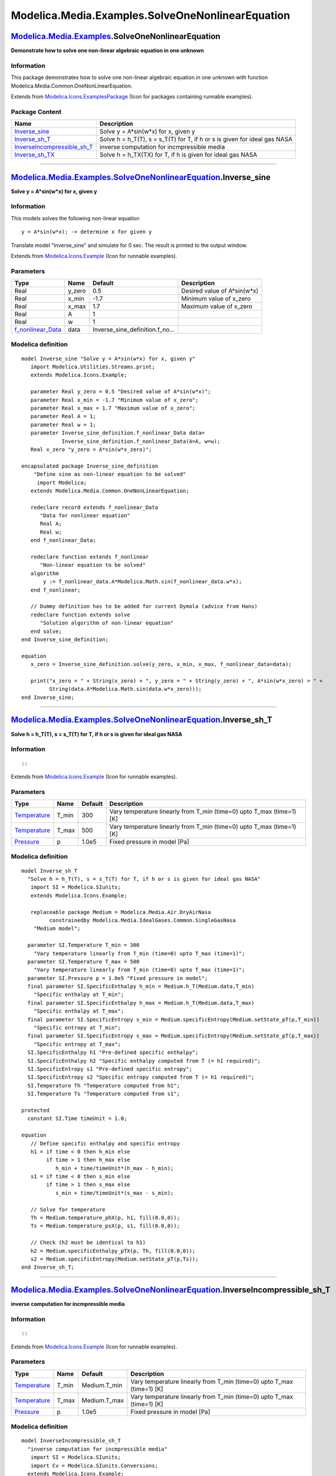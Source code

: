 =================================================
Modelica.Media.Examples.SolveOneNonlinearEquation
=================================================

`Modelica.Media.Examples <Modelica_Media_Examples.html#Modelica.Media.Examples>`_.SolveOneNonlinearEquation
-----------------------------------------------------------------------------------------------------------

**Demonstrate how to solve one non-linear algebraic equation in one
unknown**

Information
~~~~~~~~~~~

::

This package demonstrates how to solve one non-linear algebraic equation
in one unknown with function Modelica.Media.Common.OneNonLinearEquation.

::

Extends from
`Modelica.Icons.ExamplesPackage <Modelica_Icons_ExamplesPackage.html#Modelica.Icons.ExamplesPackage>`_
(Icon for packages containing runnable examples).

Package Content
~~~~~~~~~~~~~~~

+----------------------------------------------------------------------------------------------------------------------------------------------------------------------------------------------------------------------------------------------------------+-------------------------------------------------------------------------------+
| Name                                                                                                                                                                                                                                                     | Description                                                                   |
+==========================================================================================================================================================================================================================================================+===============================================================================+
| |image4| `Inverse\_sine <Modelica_Media_Examples_SolveOneNonlinearEquation.html#Modelica.Media.Examples.SolveOneNonlinearEquation.Inverse_sine>`_                                                                                                        | Solve y = A\*sin(w\*x) for x, given y                                         |
+----------------------------------------------------------------------------------------------------------------------------------------------------------------------------------------------------------------------------------------------------------+-------------------------------------------------------------------------------+
| |image5| `Inverse\_sh\_T <Modelica_Media_Examples_SolveOneNonlinearEquation.html#Modelica.Media.Examples.SolveOneNonlinearEquation.Inverse_sh_T>`_                                                                                                       | Solve h = h\_T(T), s = s\_T(T) for T, if h or s is given for ideal gas NASA   |
+----------------------------------------------------------------------------------------------------------------------------------------------------------------------------------------------------------------------------------------------------------+-------------------------------------------------------------------------------+
| |image6| `InverseIncompressible\_sh\_T <Modelica_Media_Examples_SolveOneNonlinearEquation.html#Modelica.Media.Examples.SolveOneNonlinearEquation.InverseIncompressible_sh_T>`_                                                                           | inverse computation for incmpressible media                                   |
+----------------------------------------------------------------------------------------------------------------------------------------------------------------------------------------------------------------------------------------------------------+-------------------------------------------------------------------------------+
| |image7| `Inverse\_sh\_TX <Modelica_Media_Examples_SolveOneNonlinearEquation.html#Modelica.Media.Examples.SolveOneNonlinearEquation.Inverse_sh_TX>`_                                                                                                     | Solve h = h\_TX(TX) for T, if h is given for ideal gas NASA                   |
+----------------------------------------------------------------------------------------------------------------------------------------------------------------------------------------------------------------------------------------------------------+-------------------------------------------------------------------------------+

--------------

|image8| `Modelica.Media.Examples.SolveOneNonlinearEquation <Modelica_Media_Examples_SolveOneNonlinearEquation.html#Modelica.Media.Examples.SolveOneNonlinearEquation>`_.Inverse\_sine
--------------------------------------------------------------------------------------------------------------------------------------------------------------------------------------

**Solve y = A\*sin(w\*x) for x, given y**

Information
~~~~~~~~~~~

::

This models solves the following non-linear equation

::

       y = A*sin(w*x); -> determine x for given y

Translate model "Inverse\_sine" and simulate for 0 sec. The result is
printed to the output window.

::

Extends from
`Modelica.Icons.Example <Modelica_Icons.html#Modelica.Icons.Example>`_
(Icon for runnable examples).

Parameters
~~~~~~~~~~

+------------------------------------------------------------------------------------------------------------------------------------------------------------------------------------------------------------------+-----------+--------------------------------------+---------------------------------+
| Type                                                                                                                                                                                                             | Name      | Default                              | Description                     |
+==================================================================================================================================================================================================================+===========+======================================+=================================+
| Real                                                                                                                                                                                                             | y\_zero   | 0.5                                  | Desired value of A\*sin(w\*x)   |
+------------------------------------------------------------------------------------------------------------------------------------------------------------------------------------------------------------------+-----------+--------------------------------------+---------------------------------+
| Real                                                                                                                                                                                                             | x\_min    | -1.7                                 | Minimum value of x\_zero        |
+------------------------------------------------------------------------------------------------------------------------------------------------------------------------------------------------------------------+-----------+--------------------------------------+---------------------------------+
| Real                                                                                                                                                                                                             | x\_max    | 1.7                                  | Maximum value of x\_zero        |
+------------------------------------------------------------------------------------------------------------------------------------------------------------------------------------------------------------------+-----------+--------------------------------------+---------------------------------+
| Real                                                                                                                                                                                                             | A         | 1                                    |                                 |
+------------------------------------------------------------------------------------------------------------------------------------------------------------------------------------------------------------------+-----------+--------------------------------------+---------------------------------+
| Real                                                                                                                                                                                                             | w         | 1                                    |                                 |
+------------------------------------------------------------------------------------------------------------------------------------------------------------------------------------------------------------------+-----------+--------------------------------------+---------------------------------+
| `f\_nonlinear\_Data <Modelica_Media_Examples_SolveOneNonlinearEquation_Inverse_sine_definition.html#Modelica.Media.Examples.SolveOneNonlinearEquation.Inverse_sine.Inverse_sine_definition.f_nonlinear_Data>`_   | data      | Inverse\_sine\_definition.f\_no...   |                                 |
+------------------------------------------------------------------------------------------------------------------------------------------------------------------------------------------------------------------+-----------+--------------------------------------+---------------------------------+

Modelica definition
~~~~~~~~~~~~~~~~~~~

::

    model Inverse_sine "Solve y = A*sin(w*x) for x, given y"
       import Modelica.Utilities.Streams.print;
       extends Modelica.Icons.Example;

       parameter Real y_zero = 0.5 "Desired value of A*sin(w*x)";
       parameter Real x_min = -1.7 "Minimum value of x_zero";
       parameter Real x_max = 1.7 "Maximum value of x_zero";
       parameter Real A = 1;
       parameter Real w = 1;
       parameter Inverse_sine_definition.f_nonlinear_Data data=
                 Inverse_sine_definition.f_nonlinear_Data(A=A, w=w);
       Real x_zero "y_zero = A*sin(w*x_zero)";

    encapsulated package Inverse_sine_definition 
        "Define sine as non-linear equation to be solved"
         import Modelica;
       extends Modelica.Media.Common.OneNonLinearEquation;

       redeclare record extends f_nonlinear_Data 
          "Data for nonlinear equation"
          Real A;
          Real w;
       end f_nonlinear_Data;

       redeclare function extends f_nonlinear 
          "Non-linear equation to be solved"
       algorithm 
           y := f_nonlinear_data.A*Modelica.Math.sin(f_nonlinear_data.w*x);
       end f_nonlinear;

       // Dummy definition has to be added for current Dymola (advice from Hans)
       redeclare function extends solve 
          "Solution algorithm of non-linear equation"
       end solve;
    end Inverse_sine_definition;

    equation 
       x_zero = Inverse_sine_definition.solve(y_zero, x_min, x_max, f_nonlinear_data=data);

       print("x_zero = " + String(x_zero) + ", y_zero = " + String(y_zero) + ", A*sin(w*x_zero) = " +
             String(data.A*Modelica.Math.sin(data.w*x_zero)));
    end Inverse_sine;

--------------

|image9| `Modelica.Media.Examples.SolveOneNonlinearEquation <Modelica_Media_Examples_SolveOneNonlinearEquation.html#Modelica.Media.Examples.SolveOneNonlinearEquation>`_.Inverse\_sh\_T
---------------------------------------------------------------------------------------------------------------------------------------------------------------------------------------

**Solve h = h\_T(T), s = s\_T(T) for T, if h or s is given for ideal gas
NASA**

Information
~~~~~~~~~~~

::

::

Extends from
`Modelica.Icons.Example <Modelica_Icons.html#Modelica.Icons.Example>`_
(Icon for runnable examples).

Parameters
~~~~~~~~~~

+-----------------------------------------------------------------------+----------+-----------+---------------------------------------------------------------------------+
| Type                                                                  | Name     | Default   | Description                                                               |
+=======================================================================+==========+===========+===========================================================================+
| `Temperature <Modelica_SIunits.html#Modelica.SIunits.Temperature>`_   | T\_min   | 300       | Vary temperature linearly from T\_min (time=0) upto T\_max (time=1) [K]   |
+-----------------------------------------------------------------------+----------+-----------+---------------------------------------------------------------------------+
| `Temperature <Modelica_SIunits.html#Modelica.SIunits.Temperature>`_   | T\_max   | 500       | Vary temperature linearly from T\_min (time=0) upto T\_max (time=1) [K]   |
+-----------------------------------------------------------------------+----------+-----------+---------------------------------------------------------------------------+
| `Pressure <Modelica_SIunits.html#Modelica.SIunits.Pressure>`_         | p        | 1.0e5     | Fixed pressure in model [Pa]                                              |
+-----------------------------------------------------------------------+----------+-----------+---------------------------------------------------------------------------+

Modelica definition
~~~~~~~~~~~~~~~~~~~

::

    model Inverse_sh_T 
      "Solve h = h_T(T), s = s_T(T) for T, if h or s is given for ideal gas NASA"
       import SI = Modelica.SIunits;
       extends Modelica.Icons.Example;

       replaceable package Medium = Modelica.Media.Air.DryAirNasa
             constrainedby Modelica.Media.IdealGases.Common.SingleGasNasa 
        "Medium model";

      parameter SI.Temperature T_min = 300 
        "Vary temperature linearly from T_min (time=0) upto T_max (time=1)";
      parameter SI.Temperature T_max = 500 
        "Vary temperature linearly from T_min (time=0) upto T_max (time=1)";
      parameter SI.Pressure p = 1.0e5 "Fixed pressure in model";
      final parameter SI.SpecificEnthalpy h_min = Medium.h_T(Medium.data,T_min) 
        "Specific enthalpy at T_min";
      final parameter SI.SpecificEnthalpy h_max = Medium.h_T(Medium.data,T_max) 
        "Specific enthalpy at T_max";
      final parameter SI.SpecificEntropy s_min = Medium.specificEntropy(Medium.setState_pT(p,T_min)) 
        "Specific entropy at T_min";
      final parameter SI.SpecificEntropy s_max = Medium.specificEntropy(Medium.setState_pT(p,T_max)) 
        "Specific entropy at T_max";
      SI.SpecificEnthalpy h1 "Pre-defined specific enthalpy";
      SI.SpecificEnthalpy h2 "Specific enthalpy computed from T (= h1 required)";
      SI.SpecificEntropy s1 "Pre-defined specific entropy";
      SI.SpecificEntropy s2 "Specific entropy computed from T (= h1 required)";
      SI.Temperature Th "Temperature computed from h1";
      SI.Temperature Ts "Temperature computed from s1";

    protected 
      constant SI.Time timeUnit = 1.0;

    equation 
       // Define specific enthalpy and specific entropy
       h1 = if time < 0 then h_min else 
            if time > 1 then h_max else 
               h_min + time/timeUnit*(h_max - h_min);
       s1 = if time < 0 then s_min else 
            if time > 1 then s_max else 
               s_min + time/timeUnit*(s_max - s_min);

       // Solve for temperature
       Th = Medium.temperature_phX(p, h1, fill(0.0,0));
       Ts = Medium.temperature_psX(p, s1, fill(0.0,0));

       // Check (h2 must be identical to h1)
       h2 = Medium.specificEnthalpy_pTX(p, Th, fill(0.0,0));
       s2 = Medium.specificEntropy(Medium.setState_pT(p,Ts));
    end Inverse_sh_T;

--------------

|image10| `Modelica.Media.Examples.SolveOneNonlinearEquation <Modelica_Media_Examples_SolveOneNonlinearEquation.html#Modelica.Media.Examples.SolveOneNonlinearEquation>`_.InverseIncompressible\_sh\_T
------------------------------------------------------------------------------------------------------------------------------------------------------------------------------------------------------

**inverse computation for incmpressible media**

Information
~~~~~~~~~~~

::

::

Extends from
`Modelica.Icons.Example <Modelica_Icons.html#Modelica.Icons.Example>`_
(Icon for runnable examples).

Parameters
~~~~~~~~~~

+-----------------------------------------------------------------------+----------+-----------------+---------------------------------------------------------------------------+
| Type                                                                  | Name     | Default         | Description                                                               |
+=======================================================================+==========+=================+===========================================================================+
| `Temperature <Modelica_SIunits.html#Modelica.SIunits.Temperature>`_   | T\_min   | Medium.T\_min   | Vary temperature linearly from T\_min (time=0) upto T\_max (time=1) [K]   |
+-----------------------------------------------------------------------+----------+-----------------+---------------------------------------------------------------------------+
| `Temperature <Modelica_SIunits.html#Modelica.SIunits.Temperature>`_   | T\_max   | Medium.T\_max   | Vary temperature linearly from T\_min (time=0) upto T\_max (time=1) [K]   |
+-----------------------------------------------------------------------+----------+-----------------+---------------------------------------------------------------------------+
| `Pressure <Modelica_SIunits.html#Modelica.SIunits.Pressure>`_         | p        | 1.0e5           | Fixed pressure in model [Pa]                                              |
+-----------------------------------------------------------------------+----------+-----------------+---------------------------------------------------------------------------+

Modelica definition
~~~~~~~~~~~~~~~~~~~

::

    model InverseIncompressible_sh_T 
      "inverse computation for incmpressible media"
       import SI = Modelica.SIunits;
       import Cv = Modelica.SIunits.Conversions;
      extends Modelica.Icons.Example;

      replaceable package Medium =
           Modelica.Media.Incompressible.Examples.Glycol47 "Medium model";

      parameter SI.Temperature T_min = Medium.T_min 
        "Vary temperature linearly from T_min (time=0) upto T_max (time=1)";
      parameter SI.Temperature T_max = Medium.T_max 
        "Vary temperature linearly from T_min (time=0) upto T_max (time=1)";
      parameter SI.Pressure p = 1.0e5 "Fixed pressure in model";
      final parameter SI.SpecificEnthalpy h_min = Medium.h_T(Medium.T_min) 
        "Specific enthalpy at T_min";
      final parameter SI.SpecificEnthalpy h_max = Medium.h_T(Medium.T_max) 
        "Specific enthalpy at T_max";
      final parameter SI.SpecificEntropy s_min = Medium.specificEntropy(Medium.setState_pT(p,T_min)) 
        "Specific entropy at T_min";
      final parameter SI.SpecificEntropy s_max = Medium.specificEntropy(Medium.setState_pT(p,T_max)) 
        "Specific entropy at T_max";

      SI.SpecificEnthalpy h1 "Pre-defined specific enthalpy";
      SI.SpecificEnthalpy h2 "Specific enthalpy computed from T (= h1 required)";
      SI.SpecificEntropy s1 "Pre-defined specific entropy";
      SI.SpecificEntropy s2 "Specific entropy computed from T (= h1 required)";
      SI.Temperature Th "Temperature computed from h1";
      SI.Temperature Ts "Temperature computed from s1";

    protected 
      constant SI.Time timeUnit = 1.0;

    equation 
      // Define specific enthalpy
      h1 = if time < 0 then h_min else 
        if time > 1 then h_max else 
        h_min + time/timeUnit*(h_max - h_min);
      s1 = if time < 0 then s_min else 
        if time > 1 then s_max else 
        s_min + time/timeUnit*(s_max - s_min);

      // Solve for temperature
      Th = Medium.temperature_phX(p, h1, fill(0.0,0));
      Ts = Medium.temperature_psX(p, s1, fill(0.0,0));

      // Check (h2 must be identical to h1)
      h2 = Medium.specificEnthalpy_pTX(p, Th, fill(0.0,0));
      s2 = Medium.specificEntropy(Medium.setState_pT(p, Ts));
    end InverseIncompressible_sh_T;

--------------

|image11| `Modelica.Media.Examples.SolveOneNonlinearEquation <Modelica_Media_Examples_SolveOneNonlinearEquation.html#Modelica.Media.Examples.SolveOneNonlinearEquation>`_.Inverse\_sh\_TX
-----------------------------------------------------------------------------------------------------------------------------------------------------------------------------------------

**Solve h = h\_TX(TX) for T, if h is given for ideal gas NASA**

Information
~~~~~~~~~~~

::

::

Extends from
`Modelica.Icons.Example <Modelica_Icons.html#Modelica.Icons.Example>`_
(Icon for runnable examples).

Parameters
~~~~~~~~~~

+-----------------------------------------------------------------------+----------+-----------+---------------------------------------------------------------------------+
| Type                                                                  | Name     | Default   | Description                                                               |
+=======================================================================+==========+===========+===========================================================================+
| `Temperature <Modelica_SIunits.html#Modelica.SIunits.Temperature>`_   | T\_min   | 300       | Vary temperature linearly from T\_min (time=0) upto T\_max (time=1) [K]   |
+-----------------------------------------------------------------------+----------+-----------+---------------------------------------------------------------------------+
| `Temperature <Modelica_SIunits.html#Modelica.SIunits.Temperature>`_   | T\_max   | 500       | Vary temperature linearly from T\_min (time=0) upto T\_max (time=1) [K]   |
+-----------------------------------------------------------------------+----------+-----------+---------------------------------------------------------------------------+
| `Pressure <Modelica_SIunits.html#Modelica.SIunits.Pressure>`_         | p        | 1.0e5     | Fixed pressure in model [Pa]                                              |
+-----------------------------------------------------------------------+----------+-----------+---------------------------------------------------------------------------+

Modelica definition
~~~~~~~~~~~~~~~~~~~

::

    model Inverse_sh_TX 
      "Solve h = h_TX(TX) for T, if h is given for ideal gas NASA"
       import SI = Modelica.SIunits;
       extends Modelica.Icons.Example;

       replaceable package Medium =
           Modelica.Media.IdealGases.MixtureGases.FlueGasLambdaOnePlus
             constrainedby Modelica.Media.IdealGases.Common.MixtureGasNasa 
        "Medium model";

      parameter SI.Temperature T_min = 300 
        "Vary temperature linearly from T_min (time=0) upto T_max (time=1)";
      parameter SI.Temperature T_max = 500 
        "Vary temperature linearly from T_min (time=0) upto T_max (time=1)";
      parameter SI.Pressure p = 1.0e5 "Fixed pressure in model";
      SI.SpecificEnthalpy h_min = Medium.h_TX(T_min,X) "Specific enthalpy at T_min";
      SI.SpecificEnthalpy h_max = Medium.h_TX(T_max,X) "Specific enthalpy at T_max";
      SI.SpecificEntropy s_min = Medium.specificEntropy(Medium.setState_pTX(p,T_min,Medium.reference_X)) 
        "Specific entropy at T_min";
      SI.SpecificEntropy s_max = Medium.specificEntropy(Medium.setState_pTX(p,T_max,Medium.reference_X)) 
        "Specific entropy at T_max";
      SI.SpecificEnthalpy h1 "Pre-defined specific enthalpy";
      SI.SpecificEnthalpy h2 "Specific enthalpy computed from T (= h1 required)";
      SI.SpecificEntropy s1 "Pre-defined specific entropy";
      SI.SpecificEntropy s2 "Specific entropy computed from T (= h1 required)";
      SI.Temperature Th "Temperature computed from h1";
      SI.Temperature Ts "Temperature computed from s1";
      SI.MassFraction[4] X "mass fraction vector";

    protected 
      constant SI.Time timeUnit = 1.0;

    equation 
      X = Medium.reference_X;
       // Define specific enthalpy
       h1 = if time < 0 then h_min else 
            if time > 1 then h_max else 
               h_min + time/timeUnit*(h_max - h_min);
       s1 = if time < 0 then s_min else 
            if time > 1 then s_max else 
               s_min + time/timeUnit*(s_max - s_min);

       // Solve for temperature
       Th = Medium.temperature_phX(p, h1, X);
       Ts = Medium.temperature_psX(p, s1, X);

       // Check (h2 must be identical to h1)
       h2 = Medium.specificEnthalpy_pTX(p, Th, X);
       s2 = Medium.specificEntropy(Medium.setState_pTX(p,Ts,X));
    end Inverse_sh_TX;

--------------

`Automatically generated <http://www.3ds.com/>`_ Fri Nov 12 16:31:28
2010.

.. |Modelica.Media.Examples.SolveOneNonlinearEquation.Inverse\_sine| image:: Modelica.Media.Examples.Tests.MediaTestModels.Air.SimpleAirS.png
.. |Modelica.Media.Examples.SolveOneNonlinearEquation.Inverse\_sh\_T| image:: Modelica.Media.Examples.Tests.MediaTestModels.Air.SimpleAirS.png
.. |Modelica.Media.Examples.SolveOneNonlinearEquation.InverseIncompressible\_sh\_T| image:: Modelica.Media.Examples.Tests.MediaTestModels.Air.SimpleAirS.png
.. |Modelica.Media.Examples.SolveOneNonlinearEquation.Inverse\_sh\_TX| image:: Modelica.Media.Examples.Tests.MediaTestModels.Air.SimpleAirS.png
.. |image4| image:: Modelica.Media.Examples.Tests.MediaTestModels.Air.SimpleAirS.png
.. |image5| image:: Modelica.Media.Examples.Tests.MediaTestModels.Air.SimpleAirS.png
.. |image6| image:: Modelica.Media.Examples.Tests.MediaTestModels.Air.SimpleAirS.png
.. |image7| image:: Modelica.Media.Examples.Tests.MediaTestModels.Air.SimpleAirS.png
.. |image8| image:: Modelica.Media.Examples.SolveOneNonlinearEquation.Inverse_sineI.png
.. |image9| image:: Modelica.Media.Examples.SolveOneNonlinearEquation.Inverse_sineI.png
.. |image10| image:: Modelica.Media.Examples.SolveOneNonlinearEquation.Inverse_sineI.png
.. |image11| image:: Modelica.Media.Examples.SolveOneNonlinearEquation.Inverse_sineI.png
